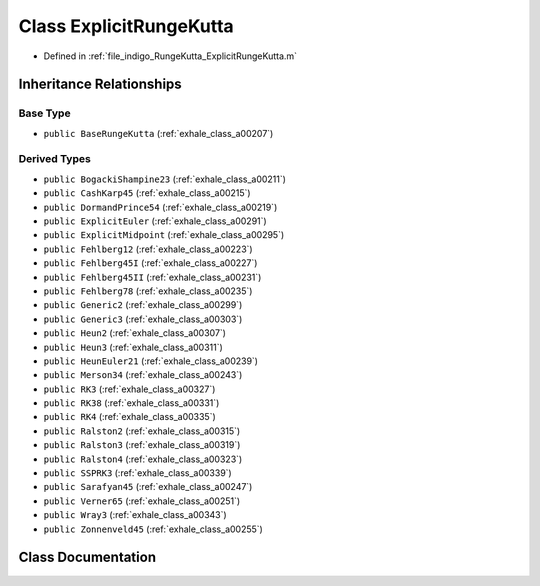 .. _exhale_class_a00347:

Class ExplicitRungeKutta
========================

- Defined in :ref:`file_indigo_RungeKutta_ExplicitRungeKutta.m`


Inheritance Relationships
-------------------------

Base Type
*********

- ``public BaseRungeKutta`` (:ref:`exhale_class_a00207`)


Derived Types
*************

- ``public BogackiShampine23`` (:ref:`exhale_class_a00211`)
- ``public CashKarp45`` (:ref:`exhale_class_a00215`)
- ``public DormandPrince54`` (:ref:`exhale_class_a00219`)
- ``public ExplicitEuler`` (:ref:`exhale_class_a00291`)
- ``public ExplicitMidpoint`` (:ref:`exhale_class_a00295`)
- ``public Fehlberg12`` (:ref:`exhale_class_a00223`)
- ``public Fehlberg45I`` (:ref:`exhale_class_a00227`)
- ``public Fehlberg45II`` (:ref:`exhale_class_a00231`)
- ``public Fehlberg78`` (:ref:`exhale_class_a00235`)
- ``public Generic2`` (:ref:`exhale_class_a00299`)
- ``public Generic3`` (:ref:`exhale_class_a00303`)
- ``public Heun2`` (:ref:`exhale_class_a00307`)
- ``public Heun3`` (:ref:`exhale_class_a00311`)
- ``public HeunEuler21`` (:ref:`exhale_class_a00239`)
- ``public Merson34`` (:ref:`exhale_class_a00243`)
- ``public RK3`` (:ref:`exhale_class_a00327`)
- ``public RK38`` (:ref:`exhale_class_a00331`)
- ``public RK4`` (:ref:`exhale_class_a00335`)
- ``public Ralston2`` (:ref:`exhale_class_a00315`)
- ``public Ralston3`` (:ref:`exhale_class_a00319`)
- ``public Ralston4`` (:ref:`exhale_class_a00323`)
- ``public SSPRK3`` (:ref:`exhale_class_a00339`)
- ``public Sarafyan45`` (:ref:`exhale_class_a00247`)
- ``public Verner65`` (:ref:`exhale_class_a00251`)
- ``public Wray3`` (:ref:`exhale_class_a00343`)
- ``public Zonnenveld45`` (:ref:`exhale_class_a00255`)


Class Documentation
-------------------


.. doxygenclass:: ExplicitRungeKutta
   :project: doc_matlab
   :members:
   :protected-members:
   :undoc-members:

